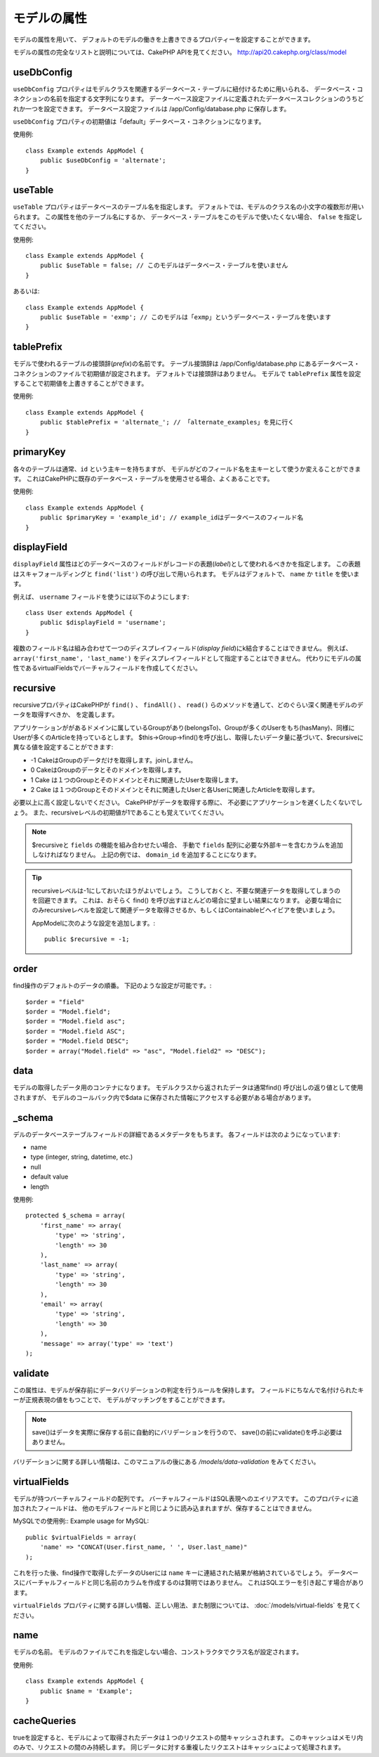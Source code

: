 モデルの属性
############

モデルの属性を用いて、
デフォルトのモデルの働きを上書きできるプロパティーを設定することができます。

モデルの属性の完全なリストと説明については、CakePHP APIを見てください。
`http://api20.cakephp.org/class/model <http://api20.cakephp.org/class/model>`_

useDbConfig
===========

``useDbConfig`` プロパティはモデルクラスを関連するデータベース・テーブルに紐付けるために用いられる、
データベース・コネクションの名前を指定する文字列になります。
データーベース設定ファイルに定義されたデータベースコレクションのうちどれか一つを設定できます。
データベース設定ファイルは /app/Config/database.php に保存します。

``useDbConfig`` プロパティの初期値は「default」データベース・コネクションになります。

使用例:

::

    class Example extends AppModel {
        public $useDbConfig = 'alternate';
    }

useTable
========

``useTable`` プロパティはデータベースのテーブル名を指定します。
デフォルトでは、モデルのクラス名の小文字の複数形が用いられます。
この属性を他のテーブル名にするか、
データベース・テーブルをこのモデルで使いたくない場合、 ``false``
を指定してください。

使用例::

    class Example extends AppModel {
        public $useTable = false; // このモデルはデータベース・テーブルを使いません
    }

あるいは::

    class Example extends AppModel {
        public $useTable = 'exmp'; // このモデルは「exmp」というデータベース・テーブルを使います
    }

tablePrefix
===========

モデルで使われるテーブルの接頭辞(*prefix*)の名前です。
テーブル接頭辞は /app/Config/database.php
にあるデータベース・コネクションのファイルで初期値が設定されます。
デフォルトでは接頭辞はありません。
モデルで ``tablePrefix`` 属性を設定することで初期値を上書きすることができます。

使用例::

    class Example extends AppModel {
        public $tablePrefix = 'alternate_'; // 「alternate_examples」を見に行く
    }

.. _model-primaryKey:

primaryKey
==========

各々のテーブルは通常、``id`` という主キーを持ちますが、
モデルがどのフィールド名を主キーとして使うか変えることができます。
これはCakePHPに既存のデータベース・テーブルを使用させる場合、よくあることです。

使用例::

    class Example extends AppModel {
        public $primaryKey = 'example_id'; // example_idはデータベースのフィールド名
    }


.. _model-displayField:

displayField
============

``displayField`` 属性はどのデータベースのフィールドがレコードの表題(*label*)として使われるべきかを指定します。
この表題はスキャフォールディングと ``find('list')`` の呼び出しで用いられます。
モデルはデフォルトで、 ``name`` か ``title`` を使います。

例えば、 ``username`` フィールドを使うには以下のようにします::

    class User extends AppModel {
        public $displayField = 'username';
    }

複数のフィールド名は組み合わせて一つのディスプレイフィールド(*display field*)にk結合することはできません。
例えば、 ``array('first_name', 'last_name')`` をディスプレイフィールドとして指定することはできません。
代わりにモデルの属性であるvirtualFieldsでバーチャルフィールドを作成してください。

recursive
=========

recursiveプロパティはCakePHPが ``find()`` 、 ``findAll()`` 、 ``read()``
らのメソッドを通して、どのぐらい深く関連モデルのデータを取得すべきか、
を定義します。

アプリケーションががあるドメインに属しているGroupがあり(belongsTo)、Groupが多くのUserをもち(hasMany)、同様にUserが多くのArticleを持っているとします。
$this->Group->find()を呼び出し、取得したいデータ量に基づいて、$recursiveに異なる値を設定することができます:

* -1 CakeはGroupのデータだけを取得します。joinしません。
* 0  CakeはGroupのデータとそのドメインを取得します。
* 1  Cake は１つのGroupとそのドメインとそれに関連したUserを取得します。
* 2  Cake は１つのGroupとそのドメインとそれに関連したUserと各Userに関連したArticleを取得します。

必要以上に高く設定しないでください。
CakePHPがデータを取得する際に、
不必要にアプリケーションを遅くしたくないでしょう。
また、recursiveレベルの初期値が1であることも覚えていてください。

.. note::

    $recursiveと ``fields`` の機能を組み合わせたい場合、
    手動で ``fields`` 配列に必要な外部キーを含むカラムを追加しなければなりません。
    上記の例では、 ``domain_id`` を追加することになります。

.. tip::

    recursiveレベルは-1にしておいたほうがよいでしょう。
    こうしておくと、不要な関連データを取得してしまうのを回避できます。
    これは、おそらく find() を呼び出すほとんどの場合に望ましい結果になります。
    必要な場合にのみrecursiveレベルを設定して関連データを取得させるか、もしくはContainableビヘイビアを使いましょう。

    AppModelに次のような設定を追加します。::

        public $recursive = -1;

order
=====

find操作のデフォルトのデータの順番。
下記のような設定が可能です。::

    $order = "field"
    $order = "Model.field";
    $order = "Model.field asc";
    $order = "Model.field ASC";
    $order = "Model.field DESC";
    $order = array("Model.field" => "asc", "Model.field2" => "DESC");

data
====

モデルの取得したデータ用のコンテナになります。
モデルクラスから返されたデータは通常find()
呼び出しの返り値として使用されますが、
モデルのコールバック内で$data
に保存された情報にアクセスする必要がある場合があります。

\_schema
========

デルのデータベーステーブルフィールドの詳細であるメタデータをもちます。
各フィールドは次のようになっています:

-  name
-  type (integer, string, datetime, etc.)
-  null
-  default value
-  length

使用例::

    protected $_schema = array(
        'first_name' => array(
            'type' => 'string',
            'length' => 30
        ),
        'last_name' => array(
            'type' => 'string',
            'length' => 30
        ),
        'email' => array(
            'type' => 'string',
            'length' => 30
        ),
        'message' => array('type' => 'text')
    );

validate
========

この属性は、モデルが保存前にデータバリデーションの判定を行うルールを保持します。
フィールドにちなんで名付けられたキーが正規表現の値をもつことで、
モデルがマッチングをすることができます。

.. note::

    save()はデータを実際に保存する前に自動的にバリデーションを行うので、
    save()の前にvalidate()を呼ぶ必要はありません。

バリデーションに関する詳しい情報は、このマニュアルの後にある `/models/data-validation` をみてください。

virtualFields
=============

モデルが持つバーチャルフィールドの配列です。
バーチャルフィールドはSQL表現へのエイリアスです。
このプロパティに追加されたフィールドは、
他のモデルフィールドと同じように読み込まれますが、保存することはできません。

MySQLでの使用例::
Example usage for MySQL::

    public $virtualFields = array(
        'name' => "CONCAT(User.first_name, ' ', User.last_name)"
    );

これを行った後、find操作で取得したデータのUserには ``name`` キーに連結された結果が格納されているでしょう。
データベースにバーチャルフィールドと同じ名前のカラムを作成するのは賢明ではありません。
これはSQLエラーを引き起こす場合があります。

``virtualFields`` プロパティに関する詳しい情報、正しい用法、また制限については、
:doc:`/models/virtual-fields` を見てください。

name
====

モデルの名前。
モデルのファイルでこれを指定しない場合、コンストラクタでクラス名が設定されます。

使用例::

    class Example extends AppModel {
        public $name = 'Example';
    }

cacheQueries
============

trueを設定すると、モデルによって取得されたデータは１つのリクエストの間キャッシュされます。
このキャッシュはメモリ内のみで、リクエストの間のみ持続します。
同じデータに対する重複したリクエストはキャッシュによって処理されます。

